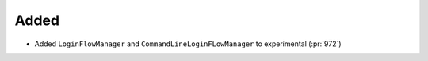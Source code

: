 Added
~~~~~

- Added ``LoginFlowManager`` and ``CommandLineLoginFLowManager`` to experimental (:pr:`972`)

